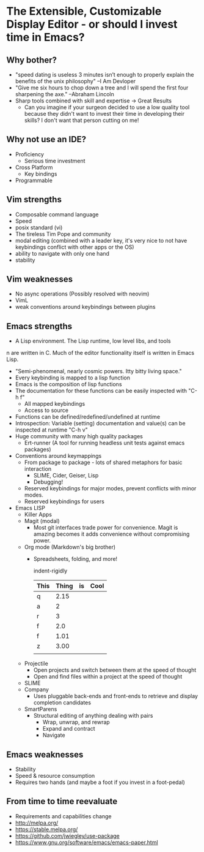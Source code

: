 * The Extensible, Customizable Display Editor - or should I invest time in Emacs?

** Why bother?
   - "speed dating is useless
      3 minutes isn’t enough to properly explain the benefits of the unix philosophy" --I Am Devloper
   - "Give me six hours to chop down a tree and I will spend the first four sharpening the axe." --Abraham Lincoln
   - Sharp tools combined with skill and expertise -> Great Results
     - Can you imagine if your surgeon decided to use a low quality
       tool because they didn't want to invest their time in
       developing their skills? I don't want that person cutting on
       me!

** Why not use an IDE?
   - Proficiency
     - Serious time investment
   - Cross Platform
     - Key bindings
   - Programmable

** Vim strengths
   - Composable command language
   - Speed
   - posix standard (vi)
   - The tireless Tim Pope and community
   - modal editing (combined with a leader key, it's very nice to not have keybindings conflict with other apps or the OS)
   - ability to navigate with only one hand
   - stability

** Vim weaknesses
   - No async operations (Possibly resolved with neovim)
   - VimL
   - weak conventions around keybindings between plugins

** Emacs strengths
   - A Lisp environment. The Lisp runtime, low level libs, and tools
n     are written in C. Much of the editor functionality itself is
     written in Emacs Lisp.
     - "Semi-phenomenal, nearly cosmic powers. Itty bitty living space."
     - Every keybinding is mapped to a lisp function
     - Emacs is the composition of lisp functions
     - The documentation for these functions can be easily inspected with "C-h f"
       - All mapped keybindings
       - Access to source
     - Functions can be defined/redefined/undefined at runtime
     - Introspection: Variable (setting) documentation and value(s) can be inspected at runtime "C-h v"
     - Huge community with many high quality packages
       - Ert-runner (A tool for running headless unit tests against emacs packages)
     - Conventions around keymappings
       - From package to package - lots of shared metaphors for basic interaction
         - SLIME, Cider, Geiser, Lisp
         - Debugging!
       - Reserved keybindings for major modes, prevent conflicts
         with minor modes.
       - Reserved keybindings for users
     - Emacs LISP
       - Killer Apps
       - Magit (modal)
         - Most git interfaces trade power for convenience. Magit is amazing becomes it adds convenience without compromising power.
       - Org mode (Markdown's big brother)
         - Spreadsheets, folding, and more!

           indent-rigidly

           |------+-------+----+------|
           | This | Thing | is | Cool |
           |------+-------+----+------|
           | q    |  2.15 |    |      |
           | a    |     2 |    |      |
           | r    |     3 |    |      |
           | f    |   2.0 |    |      |
           | f    |  1.01 |    |      |
           | z    |  3.00 |    |      |
           |------+-------+----+------|
           |      |       |    |      |
           |------+-------+----+------|
           #+TBLFM: @>$2=vsum(@II..III);%.2f
       - Projectile
         - Open projects and switch between them at the speed of thought
         - Open and find files within a project at the speed of thought
       - SLIME
       - Company
         - Uses pluggable back-ends and front-ends to retrieve and display completion candidates
       - SmartParens
         - Structural editing of anything dealing with pairs
           - Wrap, unwrap, and rewrap
           - Expand and contract
           - Navigate

** Emacs weaknesses
   - Stability
   - Speed & resource consumption
   - Requires two hands (and maybe a foot if you invest in a foot-pedal)

** From time to time reevaluate
   - Requirements and capabilities change
   - http://melpa.org/
   - https://stable.melpa.org/
   - https://github.com/jwiegley/use-package
   - https://www.gnu.org/software/emacs/emacs-paper.html
